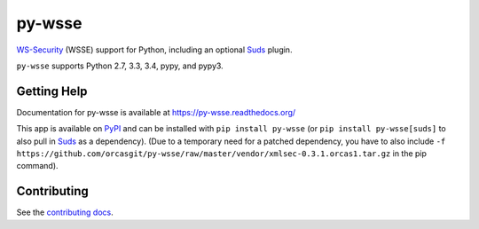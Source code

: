 =======
py-wsse
=======

.. image:: https://secure.travis-ci.org/orcasgit/py-wsse.png?branch=master
   :target: http://travis-ci.org/orcasgit/py-wsse
   :alt: Test status
.. image:: https://coveralls.io/repos/orcasgit/py-wsse/badge.png?branch=master
   :target: https://coveralls.io/r/orcasgit/py-wsse
   :alt: Test coverage
.. image:: https://readthedocs.org/projects/py-wsse/badge/?version=latest
   :target: https://readthedocs.org/projects/py-wsse/?badge=latest
   :alt: Documentation Status
.. image:: https://badge.fury.io/py/py-wsse.svg
   :target: https://pypi.python.org/pypi/py-wsse
   :alt: Latest version

`WS-Security`_ (WSSE) support for Python, including an optional `Suds`_ plugin.

``py-wsse`` supports Python 2.7, 3.3, 3.4, pypy, and pypy3.

.. _WS-Security: https://www.oasis-open.org/committees/download.php/16790/wss-v1.1-spec-os-SOAPMessageSecurity.pdf
.. _Suds: https://bitbucket.org/jurko/suds


Getting Help
============

Documentation for py-wsse is available at https://py-wsse.readthedocs.org/

This app is available on `PyPI`_ and can be installed with ``pip install
py-wsse`` (or ``pip install py-wsse[suds]`` to also pull in `Suds`_ as a
dependency). (Due to a temporary need for a patched dependency, you have to
also include ``-f
https://github.com/orcasgit/py-wsse/raw/master/vendor/xmlsec-0.3.1.orcas1.tar.gz``
in the pip command).

.. _PyPI: https://pypi.python.org/pypi/py-wsse/


Contributing
============

See the `contributing docs`_.

.. _contributing docs: https://github.com/orcasgit/py-wsse/blob/master/CONTRIBUTING.rst

